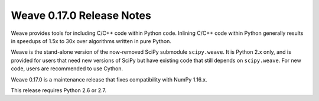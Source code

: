 ==========================
Weave 0.17.0 Release Notes
==========================

Weave provides tools for including C/C++ code within Python code. Inlining
C/C++ code within Python generally results in speedups of 1.5x to 30x over
algorithms written in pure Python.

Weave is the stand-alone version of the now-removed SciPy submodule ``scipy.weave``.
It is Python 2.x only, and is provided for users that need new versions of
SciPy but have existing code that still depends on ``scipy.weave``. For new code,
users are recommended to use Cython.

Weave 0.17.0 is a maintenance release that fixes compatibility with NumPy
1.16.x.

This release requires Python 2.6 or 2.7.
